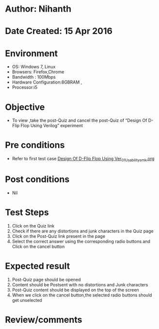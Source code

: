 * Author: Nihanth
* Date Created: 15 Apr 2016
* Environment
  - OS: Windows 7, Linux
  - Browsers: Firefox,Chrome
  - Bandwidth : 100Mbps
  - Hardware Configuration:8GBRAM , 
  - Processor:i5

* Objective
  - To view ,take the post-Quiz and cancel the post-Quiz of “Design Of D-Flip Flop Using Verilog” experiment

* Pre conditions
  - Refer to first test case [[https://github.com/Virtual-Labs/vlsi-iiith/blob/master/test-cases/integration_test-cases/Design Of D-Flip Flop Using Ver/Design Of D-Flip Flop Using Ver_01_Usability_smk.org][Design Of D-Flip Flop Using Ver_01_Usability_smk.org]]

* Post conditions
  - Nil
* Test Steps
  1. Click on the Quiz link 
  2. Check if there are any distortions and junk characters in the Quiz page
  3. Click on the Post-Quiz link present in the page
  4. Select the correct answer using the corresponding radio buttons and Click on the cancel button

* Expected result
  1. Post-Quiz page should be opened
  2. Content should be Postsent with no distortions and Junk characters
  3. Post-Quiz content should be displayed on the top of the screen
  4. When we click on the cancel button,the selected radio buttons should get unselected

* Review/comments


